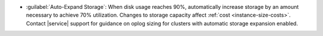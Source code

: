 - :guilabel:`Auto-Expand Storage`: When disk usage reaches 90%,
  automatically increase storage by an amount necessary to achieve 70% 
  utilization. Changes to storage capacity affect
  :ref:`cost <instance-size-costs>`. Contact |service| support for
  guidance on oplog sizing for clusters with automatic storage
  expansion enabled.
  